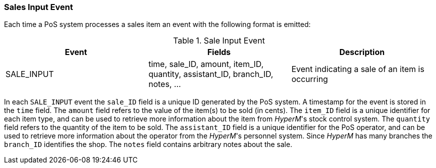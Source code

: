 === Sales Input Event
Each time a PoS system processes a sales item an event with the following format is emitted:

.Sale Input Event
[width="100%",options="header"]
|====================
|Event| Fields | Description
| SALE_INPUT | time, sale_ID, amount, item_ID, quantity, assistant_ID, branch_ID, notes, ... |  Event indicating a sale of an item is occurring
|====================

In each `SALE_INPUT` event the `sale_ID` field is a unique ID generated by the PoS system.
A timestamp for the event is stored in the `time` field.
The `amount` field refers to the value of the item(s) to be sold (in cents).
The `item_ID` field is a unique identifier for each item type, and can be used to retrieve more information about the item from _HyperM_'s stock control system.
The `quantity` field refers to the quantity of the item to be sold.
The `assistant_ID` field is a unique identifier for the PoS operator, and can be used to retrieve more information about the operator from the _HyperM_'s personnel system.
Since __HyperM__ has many branches the `branch_ID` identifies the shop.
The `notes` field contains arbitrary notes about the sale.

